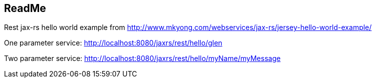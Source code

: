 == ReadMe

Rest jax-rs hello world example from http://www.mkyong.com/webservices/jax-rs/jersey-hello-world-example/

One parameter service:
http://localhost:8080/jaxrs/rest/hello/glen

Two parameter service:
http://localhost:8080/jaxrs/rest/hello/myName/myMessage
